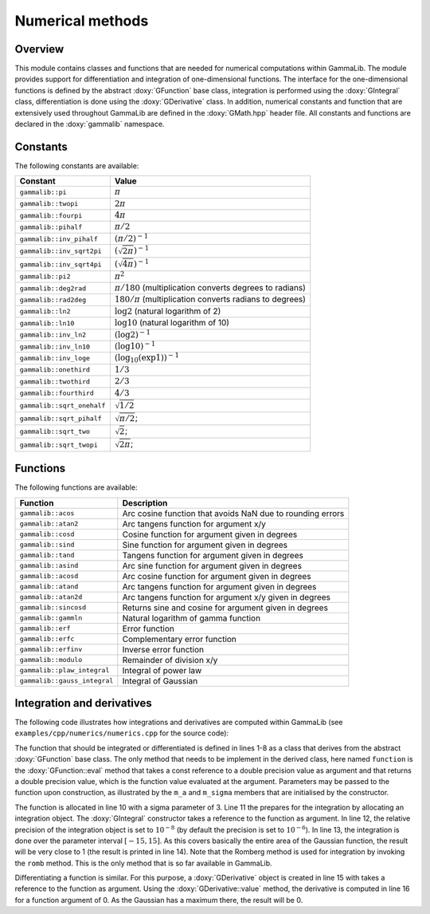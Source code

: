 Numerical methods
-----------------

Overview
~~~~~~~~

This module contains classes and functions that are needed for numerical 
computations within GammaLib. The module provides support for differentiation
and integration of one-dimensional functions. The interface for the 
one-dimensional functions is defined by the abstract :doxy:`GFunction` base
class, integration is performed using the :doxy:`GIntegral` class, 
differentiation is done using the :doxy:`GDerivative` class. In addition,
numerical constants and function that are extensively used throughout GammaLib
are defined in the :doxy:`GMath.hpp` header file. All constants and functions
are declared in the :doxy:`gammalib` namespace.


Constants
~~~~~~~~~

The following constants are available:

========================== =====
Constant                   Value
========================== =====
``gammalib::pi``           :math:`\pi`
``gammalib::twopi``        :math:`2\pi`
``gammalib::fourpi``       :math:`4\pi`
``gammalib::pihalf``       :math:`\pi/2`
``gammalib::inv_pihalf``   :math:`(\pi/2)^{-1}`
``gammalib::inv_sqrt2pi``  :math:`(\sqrt{2\pi})^{-1}`
``gammalib::inv_sqrt4pi``  :math:`(\sqrt{4\pi})^{-1}`
``gammalib::pi2``          :math:`\pi^2`
``gammalib::deg2rad``      :math:`\pi/180` (multiplication converts degrees to radians)
``gammalib::rad2deg``      :math:`180/\pi` (multiplication converts radians to degrees)
``gammalib::ln2``          :math:`\log 2` (natural logarithm of 2)
``gammalib::ln10``         :math:`\log 10` (natural logarithm of 10)
``gammalib::inv_ln2``      :math:`(\log 2)^{-1}`
``gammalib::inv_ln10``     :math:`(\log 10)^{-1}`
``gammalib::inv_loge``     :math:`(\log_{10}(\exp 1))^{-1}`
``gammalib::onethird``     :math:`1/3`
``gammalib::twothird``     :math:`2/3`
``gammalib::fourthird``    :math:`4/3`
``gammalib::sqrt_onehalf`` :math:`\sqrt{1/2}`
``gammalib::sqrt_pihalf``  :math:`\sqrt{\pi/2}`;
``gammalib::sqrt_two``     :math:`\sqrt{2}`;
``gammalib::sqrt_twopi``   :math:`\sqrt{2\pi}`;
========================== =====


Functions
~~~~~~~~~

The following functions are available:

============================ ===========
Function                     Description
============================ ===========
``gammalib::acos``           Arc cosine function that avoids NaN due to rounding errors
``gammalib::atan2``          Arc tangens function for argument x/y
``gammalib::cosd``           Cosine function for argument given in degrees
``gammalib::sind``           Sine function for argument given in degrees
``gammalib::tand``           Tangens function for argument given in degrees
``gammalib::asind``          Arc sine function for argument given in degrees
``gammalib::acosd``          Arc cosine function for argument given in degrees
``gammalib::atand``          Arc tangens function for argument given in degrees
``gammalib::atan2d``         Arc tangens function for argument x/y given in degrees
``gammalib::sincosd``        Returns sine and cosine for argument given in degrees
``gammalib::gammln``         Natural logarithm of gamma function
``gammalib::erf``            Error function
``gammalib::erfc``           Complementary error function
``gammalib::erfinv``         Inverse error function
``gammalib::modulo``         Remainder of division x/y
``gammalib::plaw_integral``  Integral of power law
``gammalib::gauss_integral`` Integral of Gaussian
============================ ===========


Integration and derivatives
~~~~~~~~~~~~~~~~~~~~~~~~~~~

The following code illustrates how integrations and derivatives are
computed within GammaLib (see ``examples/cpp/numerics/numerics.cpp`` for the
source code):

.. code-block:: cpp
   :linenos:

    class function : public GFunction {
    public:
        function(const double& sigma) : m_a(1.0/(sigma*std::sqrt(gammalib::twopi))), m_sigma(sigma) {}
        double eval(const double& x) { return m_a*std::exp(-0.5*x*x/(m_sigma*m_sigma)); }
    protected:
        double m_a;
        double m_sigma;
    };
    int main(void) {
        function fct(3.0);
        GIntegral integral(&fct);
        integral.eps(1.0e-8);
        double result = integral.romb(-15.0, +15.0);
        std::cout << "Integral:       " << result << std::endl;
        GDerivative derivative(&fct);
        std::cout << "Derivative(0):  " << derivative.value(0.0) << std::endl;
    return 0;
    }

The function that should be integrated or differentiated is defined in
lines 1-8 as a class that derives from the abstract :doxy:`GFunction` base
class. The only method that needs to be implement in the derived class,
here named ``function`` is the :doxy:`GFunction::eval` method that takes a const reference
to a double precision value as argument and that returns a double precision
value, which is the function value evaluated at the argument. Parameters
may be passed to the function upon construction, as illustrated by the
``m_a`` and ``m_sigma`` members that are initialised by the constructor.

The function is allocated in line 10 with a sigma parameter of 3. Line 11
the prepares for the integration by allocating an integration object. The
:doxy:`GIntegral` constructor takes a reference to the function as argument.
In line 12, the relative precision of the integration object is set to
:math:`10^{-8}` (by default the precision is set to :math:`10^{-6}`).
In line 13, the integration is done over the parameter interval
:math:`[-15,15]`. As this covers basically the entire area of the
Gaussian function, the result will be very close to 1 (the result is
printed in line 14). Note that the Romberg method is used for integration
by invoking the ``romb`` method. This is the only method that is so far
available in GammaLib.

Differentiating a function is similar. For this purpose, a :doxy:`GDerivative`
object is created in line 15 with takes a reference to the function as
argument. Using the :doxy:`GDerivative::value` method, the derivative is computed in line
16 for a function argument of 0. As the Gaussian has a maximum there, the
result will be 0.
